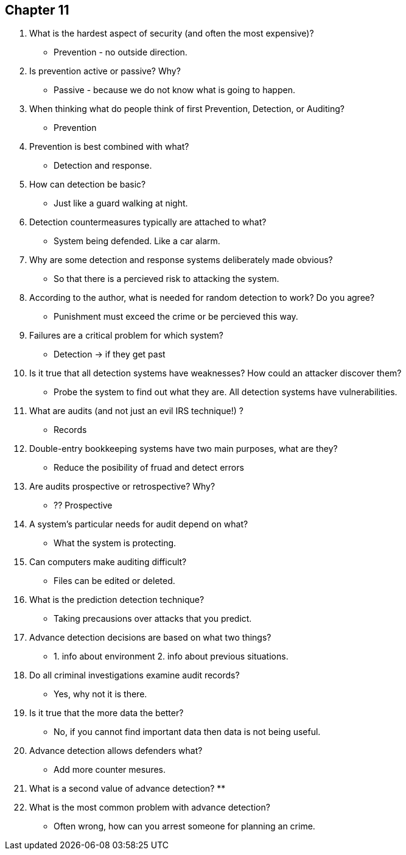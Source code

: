 == Chapter 11

1. What is the hardest aspect of security (and often the most expensive)?
** Prevention - no outside direction.
2. Is prevention active or passive? Why?
** Passive - because we do not know what is going to happen.
3. When thinking what do people think of first Prevention, Detection, or Auditing?
** Prevention 
4. Prevention is best combined with what?
** Detection and response.
5. How can detection be basic?
** Just like a guard walking at night. 
6. Detection countermeasures typically are attached to what?
** System being defended.  Like a car alarm.
7. Why are some detection and response systems deliberately made obvious?
** So that there is a percieved risk to attacking the system.
8. According to the author, what is needed for random detection to work? Do you agree?
** Punishment must exceed the crime or be percieved this way.
9. Failures are a critical problem for which system?
** Detection -> if they get past 
10. Is it true that all detection systems have weaknesses? How could an attacker discover them?
** Probe the system to find out what they are.  All detection systems have vulnerabilities.
11. What are audits (and not just an evil IRS technique!) ?
** Records
12. Double-entry bookkeeping systems have two main purposes, what are they?
** Reduce the posibility of fruad and detect errors
13. Are audits prospective or retrospective? Why?
** ?? Prospective
14. A system’s particular needs for audit depend on what?
** What the system is protecting.
15. Can computers make auditing difficult?
** Files can be edited or deleted. 
16. What is the prediction detection technique?
** Taking precausions over attacks that you predict. 
17. Advance detection decisions are based on what two things?
** 1. info about environment 2. info about previous situations.
18. Do all criminal investigations examine audit records?
** Yes, why not it is there.
19. Is it true that the more data the better?
** No, if you cannot find important data then data is not being useful.
20. Advance detection allows defenders what?
** Add more counter mesures. 
21. What is a second value of advance detection?
** 
22. What is the most common problem with advance detection?
** Often wrong, how can you arrest someone for planning an crime.
